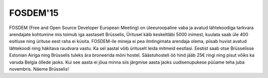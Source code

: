 .. published: 2015-01-01
.. tags: Alvatal

FOSDEM'15
=========

FOSDEM (Free and Open Source Developer European Meeting) on
üleeuroopaline vaba ja avatud lähtekoodiga tarkvara arendajate kohtumine
mis toimub iga aastaselt Brüsselis,
Üritusel käib keskeltläbi 5000 inimest, kuulata saab üle 400
esitluse ning ürituse eest raha ei küsita.
FOSDEM-ile mineja ei pea ilmtingimata arendaja olema,
piisab huvist avatud lähtekoodi ning häkitava raudvara vastu.
Ka sel aastal võib ürituselt leida mitmeid eestlasi.
Eestist saab otse Brüsselisse Estonian Airiga ning
Brüsselis tuleks ära broneerida mõni hostel.
Säästuhosteli öö hind jääb 25€ ringi ning pisut võiks ka varuda
Belgia õllede jaoks.
Kui see aasta ei jõua minna siis järgmise aasta jaoks uudisenupukese
püüame teha juba novembris. Näeme Brüsselis!
